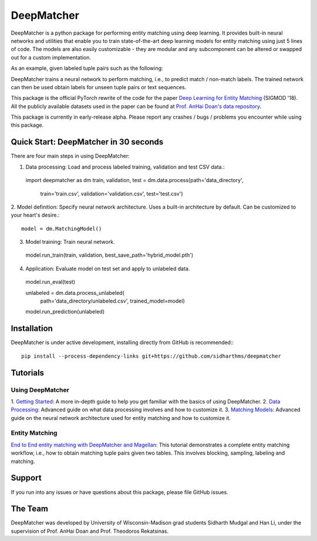 ##################
DeepMatcher
##################

DeepMatcher is a python package for performing entity matching using deep learning. It
provides built-in neural networks and utilities that enable you to train state-of-the-art
deep learning models for entity matching using just 5 lines of code. The models are
also easily customizable - they are modular and any subcomponent can be altered or swapped
out for a custom implementation.

As an example, given labeled tuple pairs such as the following:

.. image:: docs/source/_static/match_input_ex.png

DeepMatcher trains a neural network to perform matching, i.e., to predict
match / non-match labels. The trained network can then be used obtain labels for unseen
tuple pairs or text sequences.

This package is the official PyTorch rewrite of the code for the paper
`Deep Learning for Entity Matching`_ (SIGMOD '18). All the publicly available datasets used
in the paper can be found at `Prof. AnHai Doan's data repository`_.

This package is currently in early-release alpha. Please report any
crashes / bugs / problems you encounter while using this package.

**********
Quick Start: DeepMatcher in 30 seconds
**********

.. highlight:: python

There are four main steps in using DeepMatcher:

1. Data processing: Load and process labeled training, validation and test CSV data.::

  import deepmatcher as dm
  train, validation, test = dm.data.process(path='data_directory',
      train='train.csv', validation='validation.csv', test='test.csv')

2. Model definition: Specify neural network architecture. Uses a built-in architecture by
default. Can be customized to your heart's desire.::

  model = dm.MatchingModel()

3. Model training: Train neural network.

  model.run_train(train, validation, best_save_path='hybrid_model.pth')

4. Application: Evaluate model on test set and apply to unlabeled data.

  model.run_eval(test)

  unlabeled = dm.data.process_unlabeled(
    path='data_directory/unlabeled.csv',
    trained_model=model)
  model.run_prediction(unlabeled)

**********
Installation
**********

DeepMatcher is under active development, installing directly from GitHub is recommended:::

  pip install --process-dependency-links git+https://github.com/sidharthms/deepmatcher

**********
Tutorials
**********

Using DeepMatcher
=================

1. `Getting Started`_: A more in-depth guide to help you get familiar with the basics of
using DeepMatcher.
2. `Data Processing`_: Advanced guide on what data processing involves and how to
customize it.
3. `Matching Models`_: Advanced guide on the neural network architecture used for entity
matching and how to customize it.

Entity Matching
=================

`End to End entity matching with DeepMatcher and Magellan`_: This tutorial demonstrates a
complete entity matching workflow, i.e., how to obtain matching tuple pairs given two
tables. This involves blocking, sampling, labeling and matching.

**********
Support
**********

If you run into any issues or have questions about this package, please file GitHub
issues.

**********
The Team
**********

DeepMatcher was developed by University of Wisconsin-Madison grad students Sidharth Mudgal
and Han Li, under the supervision of Prof. AnHai Doan and Prof. Theodoros Rekatsinas.

.. _`Deep Learning for Entity Matching`: http://pages.cs.wisc.edu/~anhai/papers1/deepmatcher-sigmod18.pdf
.. _`Prof. AnHai Doan's data repository`: https://sites.google.com/site/anhaidgroup/useful-stuff/data
.. _`Getting Started`: https://nbviewer.jupyter.org/github/sidharthms/deepmatcher/blob/master/examples/getting_started.ipynb
.. _`Data Processing`: https://nbviewer.jupyter.org/github/sidharthms/deepmatcher/blob/master/examples/data_processing.ipynb
.. _`Matching Models`: https://nbviewer.jupyter.org/github/sidharthms/deepmatcher/blob/master/examples/matching_models.ipynb
.. _`End to End entity matching with DeepMatcher and Magellan`: https://nbviewer.jupyter.org/github/sidharthms/deepmatcher/blob/master/examples/end_to_end_em.ipynb
